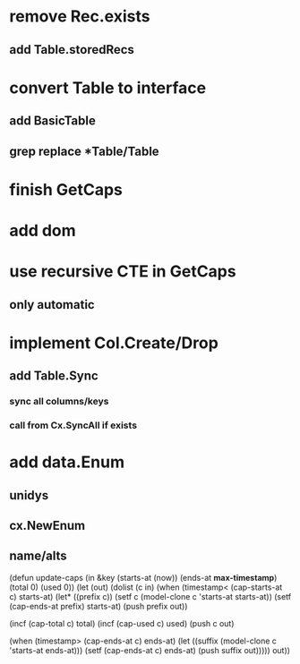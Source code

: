 * remove Rec.exists
** add Table.storedRecs
* convert Table to interface
** add BasicTable
** grep replace *Table/Table
* finish GetCaps
* add dom
* use recursive CTE in GetCaps
** only automatic
* implement Col.Create/Drop
** add Table.Sync
*** sync all columns/keys
*** call from Cx.SyncAll if exists
* add data.Enum
** unidys
** cx.NewEnum
** name/alts


(defun update-caps (in &key (starts-at (now)) (ends-at *max-timestamp*) (total 0) (used 0))
  (let (out)
    (dolist (c in)
      (when (timestamp< (cap-starts-at c) starts-at)
	(let* ((prefix c))
	  (setf c (model-clone c 'starts-at starts-at))
	  (setf (cap-ends-at prefix) starts-at)
	  (push prefix out))
	
	(incf (cap-total c) total)
	(incf (cap-used c) used)
	(push c out)

	(when (timestamp> (cap-ends-at c) ends-at)
	  (let ((suffix (model-clone c 'starts-at ends-at)))
	    (setf (cap-ends-at c) ends-at)
	    (push suffix out)))))
    out))
